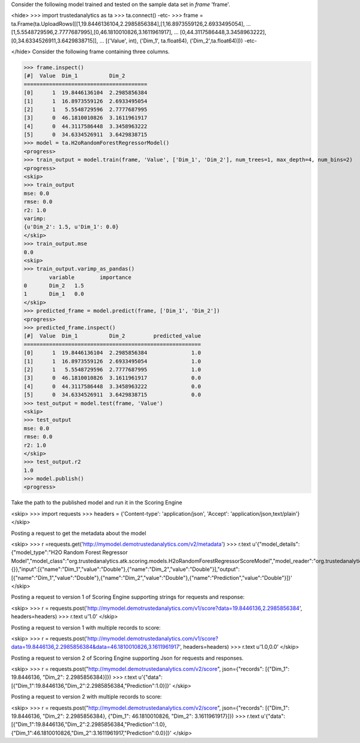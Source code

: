 
Consider the following model trained and tested on the sample data set in *frame* 'frame'.

<hide>
>>> import trustedanalytics as ta
>>> ta.connect()
-etc-
>>> frame = ta.Frame(ta.UploadRows([[1,19.8446136104,2.2985856384],[1,16.8973559126,2.6933495054],
...                                 [1,5.5548729596,2.7777687995],[0,46.1810010826,3.1611961917],
...                                 [0,44.3117586448,3.3458963222],[0,34.6334526911,3.6429838715]],
...                                 [('Value', int), ('Dim_1', ta.float64), ('Dim_2',ta.float64)]))
-etc-

</hide>
Consider the following frame containing three columns.

>>> frame.inspect()
[#]  Value  Dim_1          Dim_2
=======================================
[0]      1  19.8446136104  2.2985856384
[1]      1  16.8973559126  2.6933495054
[2]      1   5.5548729596  2.7777687995
[3]      0  46.1810010826  3.1611961917
[4]      0  44.3117586448  3.3458963222
[5]      0  34.6334526911  3.6429838715
>>> model = ta.H2oRandomForestRegressorModel()
<progress>
>>> train_output = model.train(frame, 'Value', ['Dim_1', 'Dim_2'], num_trees=1, max_depth=4, num_bins=2)
<progress>
<skip>
>>> train_output
mse: 0.0
rmse: 0.0
r2: 1.0
varimp:
{u'Dim_2': 1.5, u'Dim_1': 0.0}
</skip>
>>> train_output.mse
0.0
<skip>
>>> train_output.varimp_as_pandas()
 	variable 	importance
0 	Dim_2 	1.5
1 	Dim_1 	0.0
</skip>
>>> predicted_frame = model.predict(frame, ['Dim_1', 'Dim_2'])
<progress>
>>> predicted_frame.inspect()
[#]  Value  Dim_1          Dim_2         predicted_value
========================================================
[0]      1  19.8446136104  2.2985856384              1.0
[1]      1  16.8973559126  2.6933495054              1.0
[2]      1   5.5548729596  2.7777687995              1.0
[3]      0  46.1810010826  3.1611961917              0.0
[4]      0  44.3117586448  3.3458963222              0.0
[5]      0  34.6334526911  3.6429838715              0.0
>>> test_output = model.test(frame, 'Value')
<skip>
>>> test_output
mse: 0.0
rmse: 0.0
r2: 1.0
</skip>
>>> test_output.r2
1.0
>>> model.publish()
<progress>

Take the path to the published model and run it in the Scoring Engine

<skip>
>>> import requests
>>> headers = {'Content-type': 'application/json', 'Accept': 'application/json,text/plain'}
</skip>

Posting a request to get the metadata about the model

<skip>
>>> r =requests.get('http://mymodel.demotrustedanalytics.com/v2/metadata')
>>> r.text
u'{"model_details":{"model_type":"H2O Random Forest Regressor Model","model_class":"org.trustedanalytics.atk.scoring.models.H2oRandomForestRegressorScoreModel","model_reader":"org.trustedanalytics.atk.scoring.models.H2oRandomForestRegressorModelReaderPlugin","custom_values":{}},"input":[{"name":"Dim_1","value":"Double"},{"name":"Dim_2","value":"Double"}],"output":[{"name":"Dim_1","value":"Double"},{"name":"Dim_2","value":"Double"},{"name":"Prediction","value":"Double"}]}'
</skip>

Posting a request to version 1 of Scoring Engine supporting strings for requests and response:

<skip>
>>> r = requests.post('http://mymodel.demotrustedanalytics.com/v1/score?data=19.8446136,2.2985856384', headers=headers)
>>> r.text
u'1.0'
</skip>

Posting a request to version 1 with multiple records to score:

<skip>
>>> r = requests.post('http://mymodel.demotrustedanalytics.com/v1/score?data=19.8446136,2.2985856384&data=46.1810010826,3.1611961917', headers=headers)
>>> r.text
u'1.0,0.0'
</skip>

Posting a request to version 2 of Scoring Engine supporting Json for requests and responses.

<skip>
>>> r = requests.post("http://mymodel.demotrustedanalytics.com/v2/score", json={"records": [{"Dim_1": 19.8446136, "Dim_2": 2.2985856384}]})
>>> r.text
u'{"data":[{"Dim_1":19.8446136,"Dim_2":2.2985856384,"Prediction":1.0}]}'
</skip>

Posting a request to version 2 with multiple records to score:

<skip>
>>> r = requests.post("http://mymodel.demotrustedanalytics.com/v2/score", json={"records": [{"Dim_1": 19.8446136, "Dim_2": 2.2985856384}, {"Dim_1": 46.1810010826, "Dim_2": 3.1611961917}]})
>>> r.text
u'{"data":[{"Dim_1":19.8446136,"Dim_2":2.2985856384,"Prediction":1.0},{"Dim_1":46.1810010826,"Dim_2":3.1611961917,"Prediction":0.0}]}'
</skip>